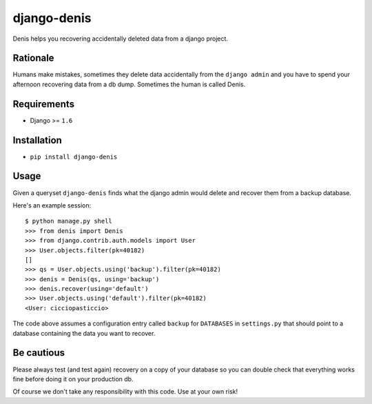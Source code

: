 django-denis
==============

.. image:: https://travis-ci.org/xrmx/django-denis.svg
    :target: https://travis-ci.org/xrmx/django-denis

Denis helps you recovering accidentally deleted data from a django project.

Rationale
---------

Humans make mistakes, sometimes they delete data accidentally from the ``django admin``
and you have to spend your afternoon recovering data from a db dump. Sometimes the human
is called Denis.

Requirements
------------

- Django >= ``1.6``

Installation
------------

- ``pip install django-denis``

Usage
-----

Given a queryset ``django-denis`` finds what the django admin would delete and recover
them from a backup database.

Here's an example session:

::

    $ python manage.py shell
    >>> from denis import Denis
    >>> from django.contrib.auth.models import User
    >>> User.objects.filter(pk=40182)
    []
    >>> qs = User.objects.using('backup').filter(pk=40182)
    >>> denis = Denis(qs, using='backup')
    >>> denis.recover(using='default')
    >>> User.objects.using('default').filter(pk=40182)
    <User: cicciopasticcio>

The code above assumes a configuration entry called ``backup`` for ``DATABASES`` in ``settings.py``
that should point to a database containing the data you want to recover.

Be cautious
-----------

Please always test (and test again) recovery on a copy of your database so you can double check
that everything works fine before doing it on your production db.

Of course we don't take any responsibility with this code. Use at your own risk!
